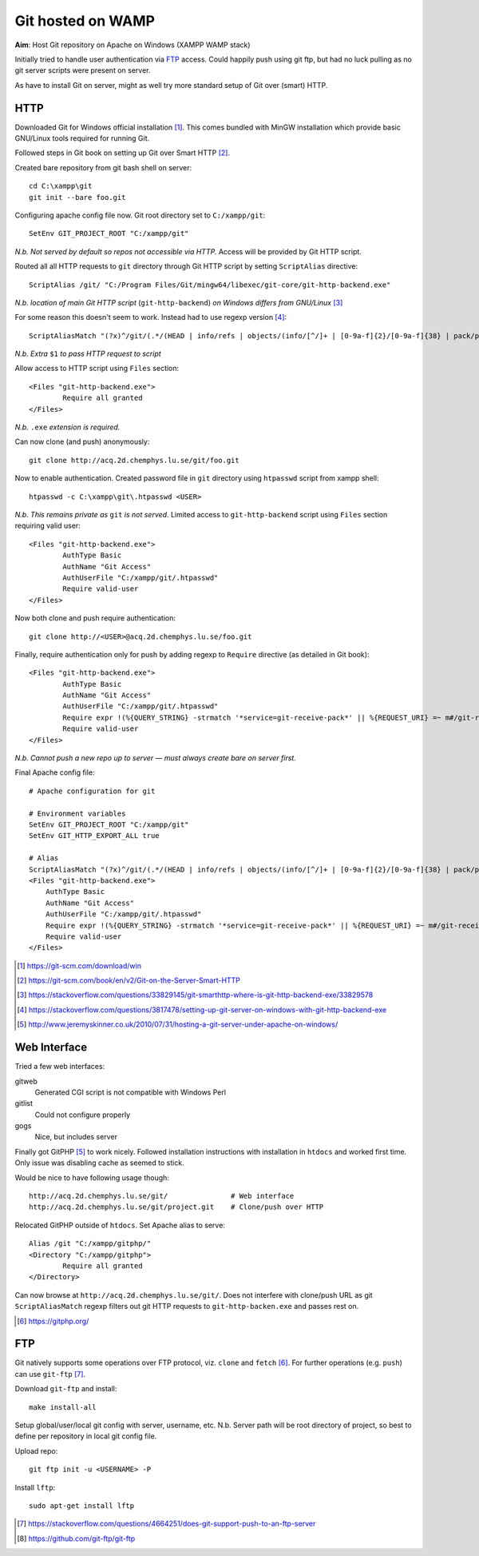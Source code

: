 #########################
Git hosted on WAMP
#########################


**Aim**: Host Git repository on Apache on Windows (XAMPP WAMP stack)

Initially tried to handle user authentication via FTP_ access. Could happily push using git ftp, but had no luck pulling as no git server scripts were present on server.

As have to install Git on server, might as well try more standard setup of Git over (smart) HTTP.

HTTP
======

Downloaded Git for Windows official installation [#]_. This comes bundled with MinGW installation which provide basic GNU/Linux tools required for running Git.

Followed steps in Git book on setting up Git over Smart HTTP [#]_.

Created bare repository from git bash shell on server::

	cd C:\xampp\git
	git init --bare foo.git

Configuring apache config file now. Git root directory set to ``C:/xampp/git``::

	SetEnv GIT_PROJECT_ROOT "C:/xampp/git"

*N.b. Not served by default so repos not accessible via HTTP.* Access will be provided by Git HTTP script.

Routed all all HTTP requests to ``git`` directory through Git HTTP script by setting ``ScriptAlias`` directive::

	ScriptAlias /git/ "C:/Program Files/Git/mingw64/libexec/git-core/git-http-backend.exe"

*N.b. location of main Git HTTP script* (``git-http-backend``) *on Windows differs from GNU/Linux* [#]_

For some reason this doesn't seem to work. Instead had to use regexp version [#]_::

	ScriptAliasMatch "(?x)^/git/(.*/(HEAD | info/refs | objects/(info/[^/]+ | [0-9a-f]{2}/[0-9a-f]{38} | pack/pack-[0-9a-f]{40}\.(pack|idx)) | git-(upload|receive)-pack))$" "C:/Program Files/Git/mingw64/libexec/git-core/git-http-backend.exe/$1"

*N.b. Extra* ``$1`` *to pass HTTP request to script*

Allow access to HTTP script using ``Files`` section::

	<Files "git-http-backend.exe">
		Require all granted
	</Files>

*N.b.* ``.exe`` *extension is required.*

Can now clone (and push) anonymously::

	git clone http://acq.2d.chemphys.lu.se/git/foo.git

Now to enable authentication. Created password file in ``git`` directory using ``htpasswd`` script from xampp shell::

	htpasswd -c C:\xampp\git\.htpasswd <USER>

*N.b. This remains private as* ``git`` *is not served.* Limited access to ``git-http-backend`` script using ``Files`` section requiring valid user::

	<Files "git-http-backend.exe">
		AuthType Basic
		AuthName "Git Access"
		AuthUserFile "C:/xampp/git/.htpasswd"
		Require valid-user
	</Files>

Now both clone and push require authentication::

	git clone http://<USER>@acq.2d.chemphys.lu.se/foo.git

Finally, require authentication only for push by adding regexp to ``Require`` directive (as detailed in Git book)::

	<Files "git-http-backend.exe">
		AuthType Basic
		AuthName "Git Access"
		AuthUserFile "C:/xampp/git/.htpasswd"
		Require expr !(%{QUERY_STRING} -strmatch '*service=git-receive-pack*' || %{REQUEST_URI} =~ m#/git-receive-pack$#)
		Require valid-user
	</Files>

*N.b. Cannot push a new repo up to server — must always create bare on server first.*

Final Apache config file::

	# Apache configuration for git

	# Environment variables
	SetEnv GIT_PROJECT_ROOT "C:/xampp/git"
	SetEnv GIT_HTTP_EXPORT_ALL true

	# Alias
	ScriptAliasMatch "(?x)^/git/(.*/(HEAD | info/refs | objects/(info/[^/]+ | [0-9a-f]{2}/[0-9a-f]{38} | pack/pack-[0-9a-f]{40}.(pack|idx)) | git-(upload|receive)-pack))$" "C:/Program Files/Git/mingw64/libexec/git-core/git-http-backend.exe/$1"
	<Files "git-http-backend.exe">
	    AuthType Basic
	    AuthName "Git Access"
	    AuthUserFile "C:/xampp/git/.htpasswd"
	    Require expr !(%{QUERY_STRING} -strmatch '*service=git-receive-pack*' || %{REQUEST_URI} =~ m#/git-receive-pack$#)
	    Require valid-user
	</Files>



.. [#] https://git-scm.com/download/win
.. [#] https://git-scm.com/book/en/v2/Git-on-the-Server-Smart-HTTP
.. [#] https://stackoverflow.com/questions/33829145/git-smarthttp-where-is-git-http-backend-exe/33829578
.. [#] https://stackoverflow.com/questions/3817478/setting-up-git-server-on-windows-with-git-http-backend-exe
.. [#] http://www.jeremyskinner.co.uk/2010/07/31/hosting-a-git-server-under-apache-on-windows/


Web Interface
=================


Tried a few web interfaces:

gitweb
	Generated CGI script is not compatible with Windows Perl

gitlist
	Could not configure properly

gogs
	Nice, but includes server

Finally got GitPHP [#]_ to work nicely. Followed installation instructions with installation in ``htdocs`` and worked first time. Only issue was disabling cache as seemed to stick.

Would be nice to have following usage though::

	http://acq.2d.chemphys.lu.se/git/		# Web interface
	http://acq.2d.chemphys.lu.se/git/project.git	# Clone/push over HTTP

Relocated GitPHP outside of ``htdocs``. Set Apache alias to serve::

	Alias /git "C:/xampp/gitphp/"
	<Directory "C:/xampp/gitphp">
		Require all granted
	</Directory>

Can now browse at ``http://acq.2d.chemphys.lu.se/git/``. Does not interfere with clone/push URL as git ``ScriptAliasMatch`` regexp filters out git HTTP requests to ``git-http-backen.exe`` and passes rest on.


.. [#] https://gitphp.org/



FTP
====

Git natively supports some operations over FTP protocol, viz. ``clone`` and ``fetch`` [#]_. For further operations (e.g. ``push``) can use ``git-ftp`` [#]_.

Download ``git-ftp`` and install::

	make install-all

Setup global/user/local git config with server, username, etc. N.b. Server path will be root directory of project, so best to define per repository in local git config file.

Upload repo::

	git ftp init -u <USERNAME> -P

Install ``lftp``::

	sudo apt-get install lftp

.. [#] https://stackoverflow.com/questions/4664251/does-git-support-push-to-an-ftp-server
.. [#] https://github.com/git-ftp/git-ftp
